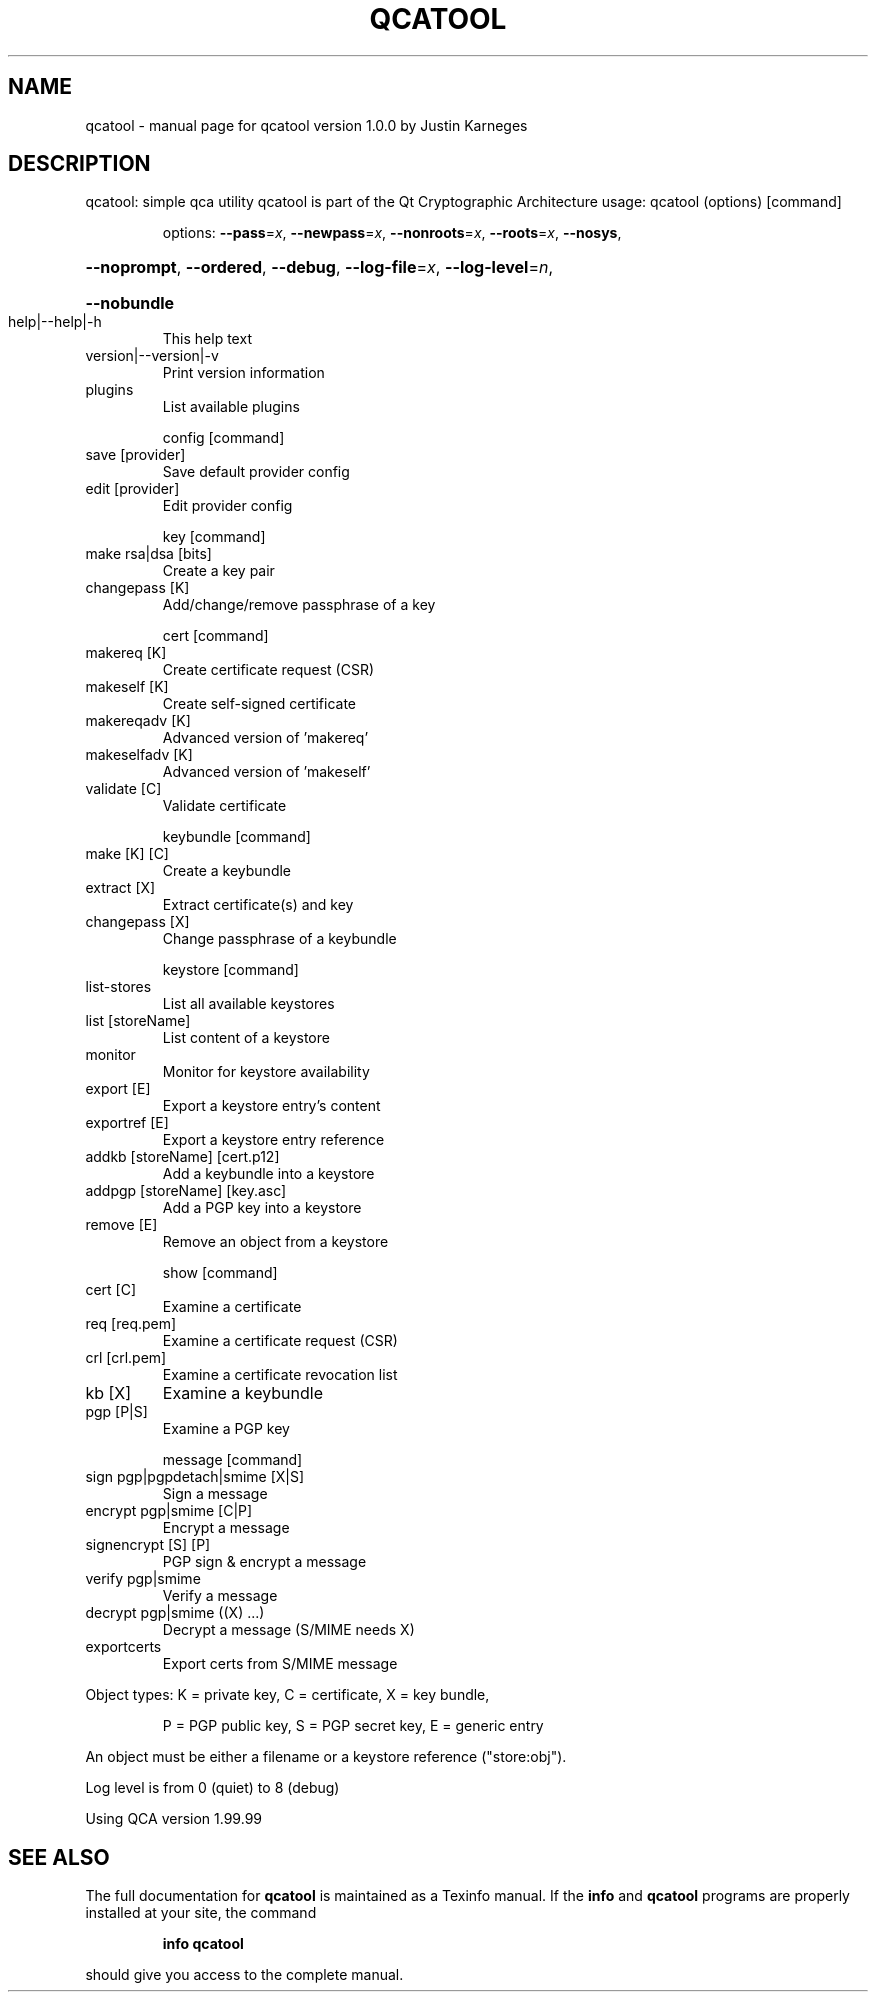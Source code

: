 .\" DO NOT MODIFY THIS FILE!  It was generated by help2man 1.36.
.TH QCATOOL "1" "May 2007" "qcatool version 1.0.0 by Justin Karneges" "User Commands"
.SH NAME
qcatool \- manual page for qcatool version 1.0.0 by Justin Karneges
.SH DESCRIPTION
qcatool: simple qca utility
.BR
qcatool is part of the Qt Cryptographic Architecture
usage: qcatool (options) [command]
.IP
options: \fB\-\-pass\fR=\fIx\fR, \fB\-\-newpass\fR=\fIx\fR, \fB\-\-nonroots\fR=\fIx\fR, \fB\-\-roots\fR=\fIx\fR, \fB\-\-nosys\fR,
.HP
\fB\-\-noprompt\fR, \fB\-\-ordered\fR, \fB\-\-debug\fR, \fB\-\-log\-file\fR=\fIx\fR, \fB\-\-log\-level\fR=\fIn\fR,
.HP
\fB\-\-nobundle\fR
.TP
help|\-\-help|\-h
This help text
.TP
version|\-\-version|\-v
Print version information
.TP
plugins
List available plugins
.IP
config [command]
.TP
save [provider]
Save default provider config
.TP
edit [provider]
Edit provider config
.IP
key [command]
.TP
make rsa|dsa [bits]
Create a key pair
.TP
changepass [K]
Add/change/remove passphrase of a key
.IP
cert [command]
.TP
makereq [K]
Create certificate request (CSR)
.TP
makeself [K]
Create self\-signed certificate
.TP
makereqadv [K]
Advanced version of 'makereq'
.TP
makeselfadv [K]
Advanced version of 'makeself'
.TP
validate [C]
Validate certificate
.IP
keybundle [command]
.TP
make [K] [C]
Create a keybundle
.TP
extract [X]
Extract certificate(s) and key
.TP
changepass [X]
Change passphrase of a keybundle
.IP
keystore [command]
.TP
list\-stores
List all available keystores
.TP
list [storeName]
List content of a keystore
.TP
monitor
Monitor for keystore availability
.TP
export [E]
Export a keystore entry's content
.TP
exportref [E]
Export a keystore entry reference
.TP
addkb [storeName] [cert.p12]
Add a keybundle into a keystore
.TP
addpgp [storeName] [key.asc]
Add a PGP key into a keystore
.TP
remove [E]
Remove an object from a keystore
.IP
show [command]
.TP
cert [C]
Examine a certificate
.TP
req [req.pem]
Examine a certificate request (CSR)
.TP
crl [crl.pem]
Examine a certificate revocation list
.TP
kb [X]
Examine a keybundle
.TP
pgp [P|S]
Examine a PGP key
.IP
message [command]
.TP
sign pgp|pgpdetach|smime [X|S]
Sign a message
.TP
encrypt pgp|smime [C|P]
Encrypt a message
.TP
signencrypt [S] [P]
PGP sign & encrypt a message
.TP
verify pgp|smime
Verify a message
.TP
decrypt pgp|smime ((X) ...)
Decrypt a message (S/MIME needs X)
.TP
exportcerts
Export certs from S/MIME message
.PP
Object types: K = private key, C = certificate, X = key bundle,
.IP
P = PGP public key, S = PGP secret key, E = generic entry
.PP
An object must be either a filename or a keystore reference ("store:obj").
.PP
Log level is from 0 (quiet) to 8 (debug)
.PP
Using QCA version 1.99.99
.SH "SEE ALSO"
The full documentation for
.B qcatool
is maintained as a Texinfo manual.  If the
.B info
and
.B qcatool
programs are properly installed at your site, the command
.IP
.B info qcatool
.PP
should give you access to the complete manual.
